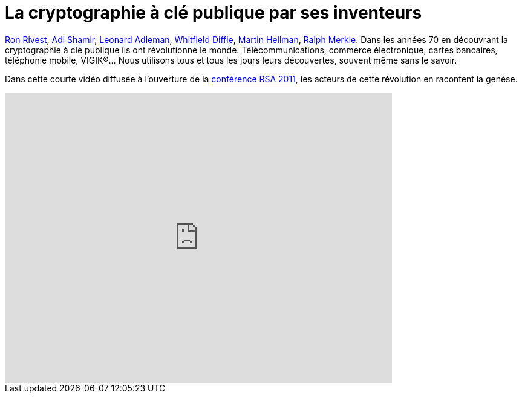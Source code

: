 = La cryptographie à clé publique par ses inventeurs
:hp-tags: cryptography, RSA, security, video
:published_at: 2011-08-06

http://fr.wikipedia.org/wiki/Ronald_Rivest[Ron Rivest], http://fr.wikipedia.org/wiki/Adi_Shamir[Adi Shamir], http://fr.wikipedia.org/wiki/Leonard_Adleman[Leonard Adleman], http://fr.wikipedia.org/wiki/Whitfield_Diffie[Whitfield Diffie], http://fr.wikipedia.org/wiki/Martin_Hellman[Martin Hellman], http://fr.wikipedia.org/wiki/Ralph_Merkle[Ralph Merkle]. Dans les années 70 en découvrant la cryptographie à clé publique ils ont révolutionné le monde. Télécommunications, commerce électronique, cartes bancaires, téléphonie mobile, VIGIK®… Nous utilisons tous et tous les jours leurs découvertes, souvent même sans le savoir.

Dans cette courte vidéo diffusée à l’ouverture de la http://www.rsaconference.com/2011/usa/[conférence RSA 2011], les acteurs de cette révolution en racontent la genèse.

video::mvOsb9vNIWM[youtube, width=640, height=480]
